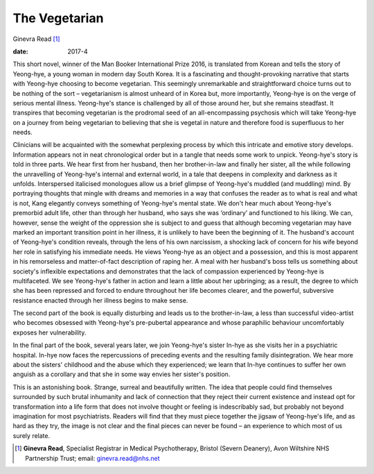 ==============
The Vegetarian
==============



Ginevra Read [1]_

:date: 2017-4


.. contents::
   :depth: 3
..

This short novel, winner of the Man Booker International Prize 2016, is
translated from Korean and tells the story of Yeong-hye, a young woman
in modern day South Korea. It is a fascinating and thought-provoking
narrative that starts with Yeong-hye choosing to become vegetarian. This
seemingly unremarkable and straightforward choice turns out to be
nothing of the sort – vegetarianism is almost unheard of in Korea but,
more importantly, Yeong-hye is on the verge of serious mental illness.
Yeong-hye's stance is challenged by all of those around her, but she
remains steadfast. It transpires that becoming vegetarian is the
prodromal seed of an all-encompassing psychosis which will take
Yeong-hye on a journey from being vegetarian to believing that she is
vegetal in nature and therefore food is superfluous to her needs.

Clinicians will be acquainted with the somewhat perplexing process by
which this intricate and emotive story develops. Information appears not
in neat chronological order but in a tangle that needs some work to
unpick. Yeong-hye's story is told in three parts. We hear first from her
husband, then her brother-in-law and finally her sister, all the while
following the unravelling of Yeong-hye's internal and external world, in
a tale that deepens in complexity and darkness as it unfolds.
Interspersed italicised monologues allow us a brief glimpse of
Yeong-hye's muddled (and muddling) mind. By portraying thoughts that
mingle with dreams and memories in a way that confuses the reader as to
what is real and what is not, Kang elegantly conveys something of
Yeong-hye's mental state. We don't hear much about Yeong-hye's premorbid
adult life, other than through her husband, who says she was ‘ordinary’
and functioned to his liking. We can, however, sense the weight of the
oppression she is subject to and guess that although becoming vegetarian
may have marked an important transition point in her illness, it is
unlikely to have been the beginning of it. The husband's account of
Yeong-hye's condition reveals, through the lens of his own narcissism, a
shocking lack of concern for his wife beyond her role in satisfying his
immediate needs. He views Yeong-hye as an object and a possession, and
this is most apparent in his remorseless and matter-of-fact description
of raping her. A meal with her husband's boss tells us something about
society's inflexible expectations and demonstrates that the lack of
compassion experienced by Yeong-hye is multifaceted. We see Yeong-hye's
father in action and learn a little about her upbringing; as a result,
the degree to which she has been repressed and forced to endure
throughout her life becomes clearer, and the powerful, subversive
resistance enacted through her illness begins to make sense.

The second part of the book is equally disturbing and leads us to the
brother-in-law, a less than successful video-artist who becomes obsessed
with Yeong-hye's pre-pubertal appearance and whose paraphilic behaviour
uncomfortably exposes her vulnerability.

In the final part of the book, several years later, we join Yeong-hye's
sister In-hye as she visits her in a psychiatric hospital. In-hye now
faces the repercussions of preceding events and the resulting family
disintegration. We hear more about the sisters' childhood and the abuse
which they experienced; we learn that In-hye continues to suffer her own
anguish as a corollary and that she in some way envies her sister's
position.

This is an astonishing book. Strange, surreal and beautifully written.
The idea that people could find themselves surrounded by such brutal
inhumanity and lack of connection that they reject their current
existence and instead opt for transformation into a life form that does
not involve thought or feeling is indescribably sad, but probably not
beyond imagination for most psychiatrists. Readers will find that they
must piece together the jigsaw of Yeong-hye's life, and as hard as they
try, the image is not clear and the final pieces can never be found – an
experience to which most of us surely relate.

.. [1]
   **Ginevra Read**, Specialist Registrar in Medical Psychotherapy,
   Bristol (Severn Deanery), Avon Wiltshire NHS Partnership Trust;
   email: ginevra.read@nhs.net
